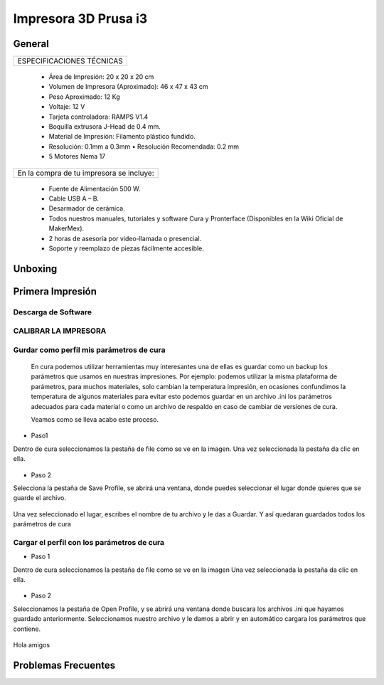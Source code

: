 **********************
Impresora 3D Prusa i3
**********************

General
==================
+-------------------------+
|ESPECIFICACIONES TÉCNICAS|
+-------------------------+


    * Área de Impresión: 20 x 20 x 20 cm
    * Volumen de Impresora (Aproximado): 46 x 47 x 43 cm
    * Peso Aproximado: 12 Kg
    * Voltaje: 12 V
    * Tarjeta controladora: RAMPS V1.4
    * Boquilla extrusora J-Head de 0.4 mm.
    * Material de Impresión: Filamento plástico fundido.
    * Resolución: 0.1mm a 0.3mm  • Resolución Recomendada: 0.2 mm
    * 5 Motores Nema 17


+----------------------------------------+
|En la compra de tu impresora se incluye:|
+----------------------------------------+


    * Fuente de Alimentación 500 W.
    * Cable USB A – B.
    * Desarmador de cerámica.
    * Todos nuestros manuales, tutoriales y software Cura y Pronterface (Disponibles en la Wiki Oficial de MakerMex).
    * 2 horas de asesoría por video-llamada o presencial.
    * Soporte y reemplazo de piezas fácilmente accesible.



Unboxing
==================



.. raw:: html

    <iframe width="420" height="315" src="https://www.youtube.com/embed/_w0Xr8k1GZM" frameborder="0" allowfullscreen></iframe>


Primera Impresión
==================



Descarga de Software
--------------------

.. figure:: /imagenes/prusa/cu.png
                   :width: 150px


.. figure:: /imagenes/prusa/pronterface.png
                    :width: 150px


.. figure:: /imagenes/prusa/Blender_logo.png
                    :width: 150px



CALIBRAR LA IMPRESORA
-----------------------

.. raw:: html

    <iframe width="560" height="315" src="https://www.youtube.com/embed/y3hO5fFnZTY" frameborder="0" allowfullscreen></iframe>




Gurdar como perfil mis parámetros de cura
-------------------------------------------


  En cura podemos utilizar herramientas muy interesantes una de ellas es guardar como un backup los parámetros
  que usamos en nuestras impresiones.
  Por ejemplo:
  podemos utilizar la misma plataforma de parámetros, para muchos materiales, solo cambian la temperatura
  impresión, en ocasiones confundimos la temperatura de algunos materiales para evitar esto podemos guardar en
  un archivo .ini los parámetros adecuados para cada material o como un archivo de respaldo en caso de cambiar
  de versiones de cura.

  Veamos como se lleva acabo este proceso.


* Paso1


Dentro de cura seleccionamos la pestaña de file como se ve en la imagen.
Una vez seleccionada la pestaña da clic en ella.


.. figure:: /imagenes/prusa/1.png


* Paso 2


Selecciona la pestaña de Save Profile,
se abrirá una ventana, donde puedes seleccionar el lugar
donde quieres que se guarde el archivo.


.. figure:: /imagenes/prusa/2.png


Una vez seleccionado el lugar, escribes el nombre de tu archivo
y le das a Guardar.
Y así quedaran guardados todos los parámetros de cura


.. figure:: /imagenes/prusa/prusa/3.png



Cargar el perfil con los parámetros de cura
---------------------------------------------


* Paso 1


Dentro de cura seleccionamos la pestaña de file como se ve
en la imagen
Una vez seleccionada la pestaña da clic en ella.


.. figure:: /imagenes/prusa/4.png

* Paso 2

Seleccionamos la pestaña de Open Profile, y se abrirá una
ventana donde buscara los archivos .ini que hayamos guardado
anteriormente.
Seleccionamos nuestro archivo y le damos a abrir y en
automático cargara los parámetros que contiene.

.. figure:: /imagenes/prusa/5.png

Hola amigos

Problemas Frecuentes
======================
